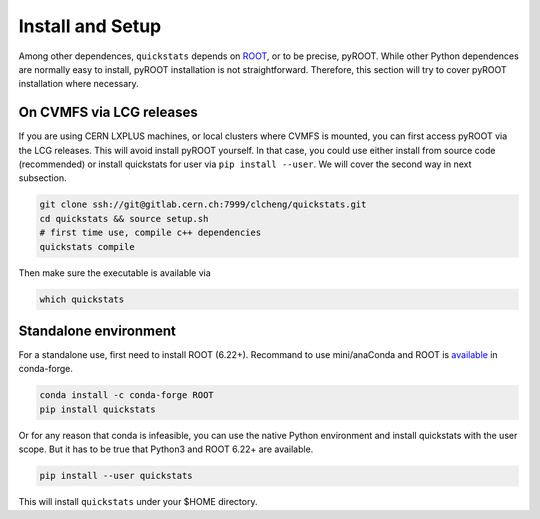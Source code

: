 .. _install:

Install and Setup
==========================

Among other dependences, ``quickstats`` depends on `ROOT <https://root.cern.ch>`_, or to be precise, pyROOT.
While other Python dependences are normally easy to install, pyROOT installation is not straightforward.
Therefore, this section will try to cover pyROOT installation where necessary.

On CVMFS via LCG releases
--------------------------
If you are using CERN LXPLUS machines, or local clusters where CVMFS is mounted, you can first access pyROOT via the LCG releases.
This will avoid install pyROOT yourself.
In that case, you could use either install from source code (recommended) or install quickstats for user via ``pip install --user``.
We will cover the second way in next subsection.

.. code-block:: console

    git clone ssh://git@gitlab.cern.ch:7999/clcheng/quickstats.git
    cd quickstats && source setup.sh
    # first time use, compile c++ dependencies
    quickstats compile

Then make sure the executable is available via

.. code-block:: console

    which quickstats

Standalone environment
--------------------------
For a standalone use, first need to install ROOT (6.22+).
Recommand to use mini/anaConda and ROOT is `available <https://anaconda.org/conda-forge/root/>`_ in conda-forge.

.. code-block:: console

    conda install -c conda-forge ROOT
    pip install quickstats

Or for any reason that conda is infeasible, you can use the native Python environment and install quickstats with the user scope.
But it has to be true that Python3 and ROOT 6.22+ are available.

.. code-block:: console

    pip install --user quickstats

This will install ``quickstats`` under your $HOME directory.